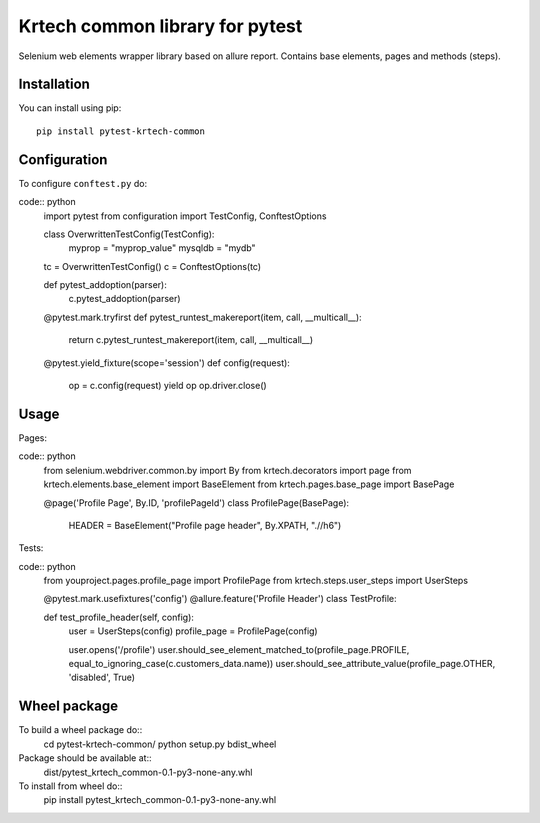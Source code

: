 ================================
Krtech common library for pytest
================================

Selenium web elements wrapper library based on allure report.
Contains base elements, pages and methods (steps).

------------
Installation
------------
You can install using pip:
::
    pip install pytest-krtech-common

-------------
Configuration
-------------
To configure ``conftest.py`` do:

code:: python
    import pytest
    from configuration import TestConfig, ConftestOptions

    class OverwrittenTestConfig(TestConfig):
        myprop = "myprop_value"
        mysqldb = "mydb"

    tc = OverwrittenTestConfig()
    c = ConftestOptions(tc)


    def pytest_addoption(parser):
        c.pytest_addoption(parser)


    @pytest.mark.tryfirst
    def pytest_runtest_makereport(item, call, __multicall__):
        return c.pytest_runtest_makereport(item, call, __multicall__)


    @pytest.yield_fixture(scope='session')
    def config(request):
        op = c.config(request)
        yield op
        op.driver.close()

-----
Usage
-----
Pages:

code:: python
    from selenium.webdriver.common.by import By
    from krtech.decorators import page
    from krtech.elements.base_element import BaseElement
    from krtech.pages.base_page import BasePage

    @page('Profile Page', By.ID, 'profilePageId')
    class ProfilePage(BasePage):
        HEADER = BaseElement("Profile page header", By.XPATH, ".//h6")

Tests:

code:: python
    from youproject.pages.profile_page import ProfilePage
    from krtech.steps.user_steps import UserSteps

    @pytest.mark.usefixtures('config')
    @allure.feature('Profile Header')
    class TestProfile:

    def test_profile_header(self, config):
        user = UserSteps(config)
        profile_page = ProfilePage(config)

        user.opens('/profile')
        user.should_see_element_matched_to(profile_page.PROFILE, equal_to_ignoring_case(c.customers_data.name))
        user.should_see_attribute_value(profile_page.OTHER, 'disabled', True)


-------------
Wheel package
-------------
To build a wheel package do::
  cd pytest-krtech-common/
  python setup.py bdist_wheel

Package should be available at::
  dist/pytest_krtech_common-0.1-py3-none-any.whl

To install from wheel do::
    pip install pytest_krtech_common-0.1-py3-none-any.whl


